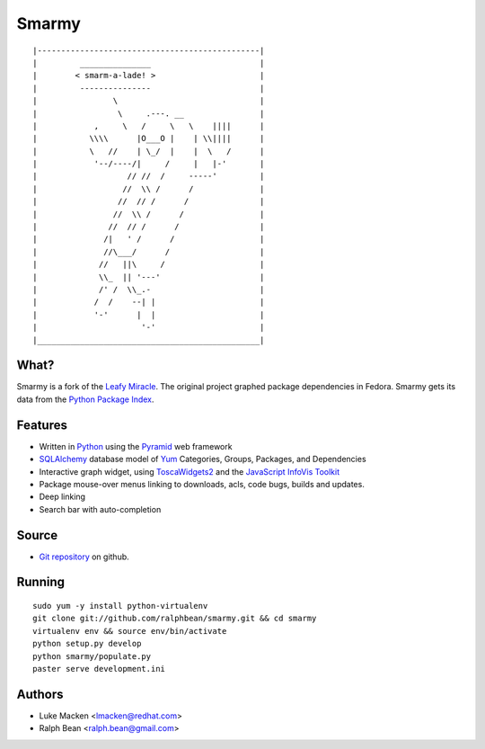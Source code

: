 Smarmy
======

::

|-----------------------------------------------|
|         _______________                       |
|        < smarm-a-lade! >                      |
|         ---------------                       |
|                \                              |
|                 \     .---. __                |
|            ,     \   /     \   \    ||||      |
|           \\\\      |O___O |    | \\||||      |
|           \   //    | \_/  |    |  \   /      |
|            '--/----/|     /     |   |-'       |
|                   // //  /     -----'         |
|                  //  \\ /      /              |
|                 //  // /      /               |
|                //  \\ /      /                |
|               //  // /      /                 |
|              /|   ' /      /                  |
|              //\___/      /                   |
|             //   ||\     /                    |
|             \\_  || '---'                     |
|             /' /  \\_.-                       |
|            /  /    --| |                      |
|            '-'      |  |                      |
|                      '-'                      |
|_______________________________________________|

What?
~~~~~

Smarmy is a fork of the `Leafy Miracle <http://leafy-miracle.rhcloud.com>`_.
The original project graphed package dependencies in Fedora.  Smarmy gets its
data from the `Python Package Index <http://pypi.python.org>`_.

Features
~~~~~~~~

* Written in `Python <http://python.org>`_ using the `Pyramid <http://pylonsproject.org>`_ web framework
* `SQLAlchemy <http://sqlalchemy.org>`_ database model of `Yum <http://yum.baseurl.org>`_ Categories, Groups, Packages, and Dependencies
* Interactive graph widget, using `ToscaWidgets2 <http://toscawidgets.org/documentation/tw2.core>`_ and the `JavaScript InfoVis Toolkit <http://thejit.org>`_
* Package mouse-over menus linking to downloads, acls, code
  bugs, builds and updates.
* Deep linking
* Search bar with auto-completion

Source
~~~~~~

* `Git repository <https://github.com/ralphbean/smarmy>`_ on github.

Running
~~~~~~~

::

   sudo yum -y install python-virtualenv
   git clone git://github.com/ralphbean/smarmy.git && cd smarmy
   virtualenv env && source env/bin/activate
   python setup.py develop
   python smarmy/populate.py
   paster serve development.ini

Authors
~~~~~~~

* Luke Macken <lmacken@redhat.com>
* Ralph Bean <ralph.bean@gmail.com>
